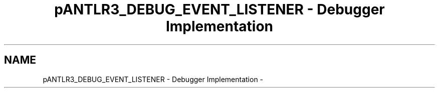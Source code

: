 .TH "pANTLR3_DEBUG_EVENT_LISTENER - Debugger Implementation" 3 "29 Nov 2010" "Version 3.3" "ANTLR3C" \" -*- nroff -*-
.ad l
.nh
.SH NAME
pANTLR3_DEBUG_EVENT_LISTENER - Debugger Implementation \- 
